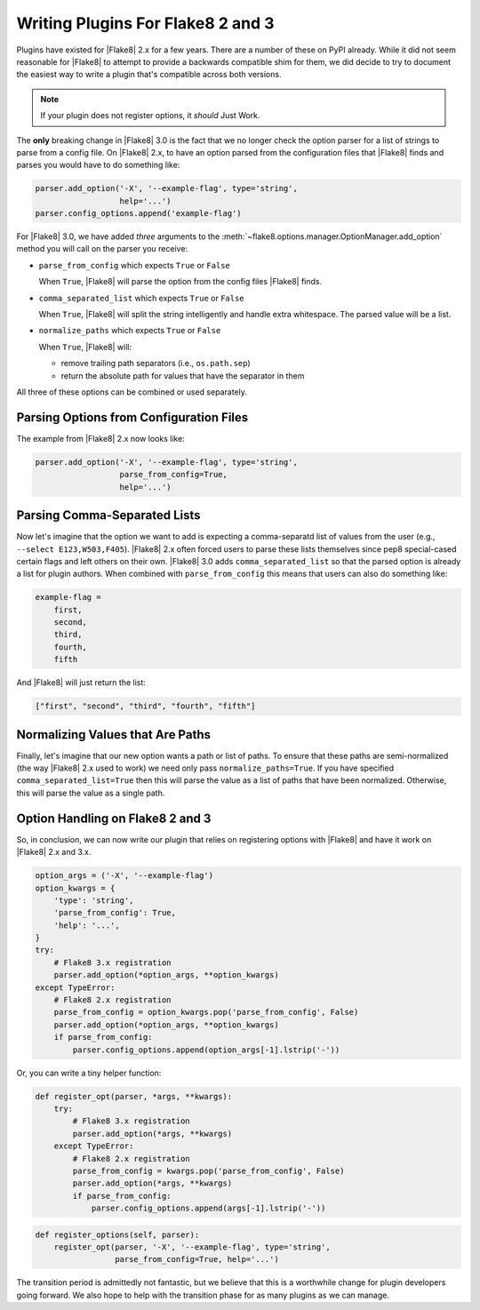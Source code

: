 ====================================
 Writing Plugins For Flake8 2 and 3
====================================

Plugins have existed for |Flake8| 2.x for a few years. There are a number of
these on PyPI already. While it did not seem reasonable for |Flake8| to attempt
to provide a backwards compatible shim for them, we did decide to try to
document the easiest way to write a plugin that's compatible across both
versions.

.. note::

    If your plugin does not register options, it *should* Just Work.

The **only** breaking change in |Flake8| 3.0 is the fact that we no longer
check the option parser for a list of strings to parse from a config file. On
|Flake8| 2.x, to have an option parsed from the configuration files that
|Flake8| finds and parses you would have to do something like:

.. code-block:: python

    parser.add_option('-X', '--example-flag', type='string',
                      help='...')
    parser.config_options.append('example-flag')

For |Flake8| 3.0, we have added *three* arguments to the
:meth:`~flake8.options.manager.OptionManager.add_option` method you will call
on the parser you receive:

- ``parse_from_config`` which expects ``True`` or ``False``

  When ``True``, |Flake8| will parse the option from the config files |Flake8|
  finds.

- ``comma_separated_list`` which expects ``True`` or ``False``

  When ``True``, |Flake8| will split the string intelligently and handle
  extra whitespace. The parsed value will be a list.

- ``normalize_paths`` which expects ``True`` or ``False``

  When ``True``, |Flake8| will:

  * remove trailing path separators (i.e., ``os.path.sep``)

  * return the absolute path for values that have the separator in them

All three of these options can be combined or used separately.


Parsing Options from Configuration Files
========================================

The example from |Flake8| 2.x now looks like:

.. code-block:: python

    parser.add_option('-X', '--example-flag', type='string',
                      parse_from_config=True,
                      help='...')


Parsing Comma-Separated Lists
=============================

Now let's imagine that the option we want to add is expecting a comma-separatd
list of values from the user (e.g., ``--select E123,W503,F405``). |Flake8| 2.x
often forced users to parse these lists themselves since pep8 special-cased
certain flags and left others on their own. |Flake8| 3.0 adds
``comma_separated_list`` so that the parsed option is already a list for
plugin authors. When combined with ``parse_from_config`` this means that users
can also do something like:

.. code-block:: ini

    example-flag =
        first,
        second,
        third,
        fourth,
        fifth

And |Flake8| will just return the list:

.. code-block:: python

    ["first", "second", "third", "fourth", "fifth"]


Normalizing Values that Are Paths
=================================

Finally, let's imagine that our new option wants a path or list of paths. To
ensure that these paths are semi-normalized (the way |Flake8| 2.x used to
work) we need only pass ``normalize_paths=True``. If you have specified
``comma_separated_list=True`` then this will parse the value as a list of
paths that have been normalized. Otherwise, this will parse the value
as a single path.


Option Handling on Flake8 2 and 3
=================================

So, in conclusion, we can now write our plugin that relies on registering
options with |Flake8| and have it work on |Flake8| 2.x and 3.x.

.. code-block:: python

    option_args = ('-X', '--example-flag')
    option_kwargs = {
        'type': 'string',
        'parse_from_config': True,
        'help': '...',
    }
    try:
        # Flake8 3.x registration
        parser.add_option(*option_args, **option_kwargs)
    except TypeError:
        # Flake8 2.x registration
        parse_from_config = option_kwargs.pop('parse_from_config', False)
        parser.add_option(*option_args, **option_kwargs)
        if parse_from_config:
            parser.config_options.append(option_args[-1].lstrip('-'))


Or, you can write a tiny helper function:

.. code-block:: python

    def register_opt(parser, *args, **kwargs):
        try:
            # Flake8 3.x registration
            parser.add_option(*args, **kwargs)
        except TypeError:
            # Flake8 2.x registration
            parse_from_config = kwargs.pop('parse_from_config', False)
            parser.add_option(*args, **kwargs)
            if parse_from_config:
                parser.config_options.append(args[-1].lstrip('-'))

.. code-block:: python

    def register_options(self, parser):
        register_opt(parser, '-X', '--example-flag', type='string',
                     parse_from_config=True, help='...')

The transition period is admittedly not fantastic, but we believe that this
is a worthwhile change for plugin developers going forward. We also hope to
help with the transition phase for as many plugins as we can manage.
